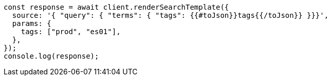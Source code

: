 // This file is autogenerated, DO NOT EDIT
// Use `node scripts/generate-docs-examples.js` to generate the docs examples

[source, js]
----
const response = await client.renderSearchTemplate({
  source: '{ "query": { "terms": { "tags": {{#toJson}}tags{{/toJson}} }}}',
  params: {
    tags: ["prod", "es01"],
  },
});
console.log(response);
----
